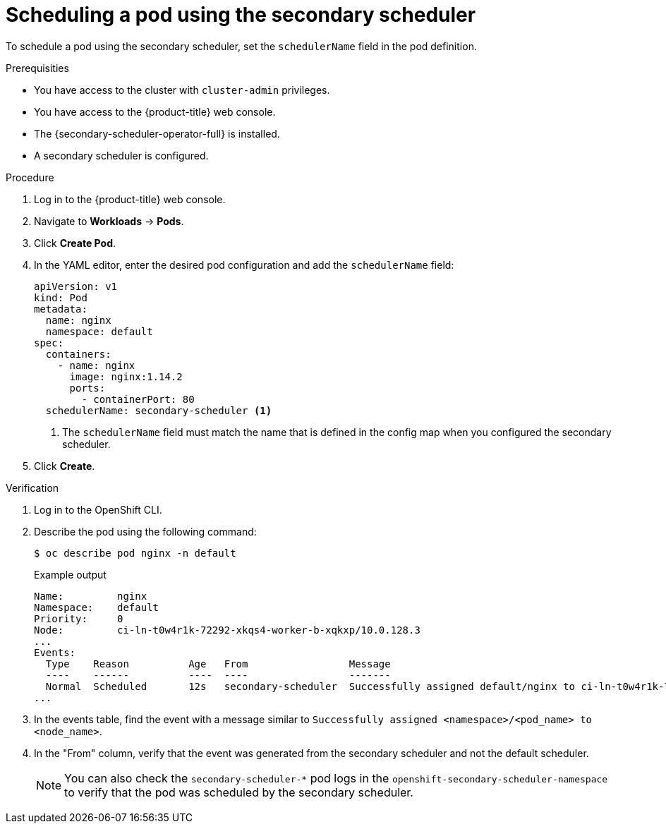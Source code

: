 // Module included in the following assemblies:
//
// * nodes/scheduling/secondary_scheduler/nodes-secondary-scheduler-configuring.adoc

:_mod-docs-content-type: PROCEDURE
[id="nodes-secondary-scheduler-pod-console_{context}"]
= Scheduling a pod using the secondary scheduler

To schedule a pod using the secondary scheduler, set the `schedulerName` field in the pod definition.

.Prerequisities

* You have access to the cluster with `cluster-admin` privileges.
* You have access to the {product-title} web console.
* The {secondary-scheduler-operator-full} is installed.
* A secondary scheduler is configured.

.Procedure

. Log in to the {product-title} web console.
. Navigate to *Workloads* -> *Pods*.
. Click *Create Pod*.
. In the YAML editor, enter the desired pod configuration and add the `schedulerName` field:
+
[source,yaml]
----
apiVersion: v1
kind: Pod
metadata:
  name: nginx
  namespace: default
spec:
  containers:
    - name: nginx
      image: nginx:1.14.2
      ports:
        - containerPort: 80
  schedulerName: secondary-scheduler <1>
----
<1> The `schedulerName` field must match the name that is defined in the config map when you configured the secondary scheduler.

. Click *Create*.

.Verification

. Log in to the OpenShift CLI.
. Describe the pod using the following command:
+
[source,terminal]
----
$ oc describe pod nginx -n default
----
+
.Example output
[source,text]
----
Name:         nginx
Namespace:    default
Priority:     0
Node:         ci-ln-t0w4r1k-72292-xkqs4-worker-b-xqkxp/10.0.128.3
...
Events:
  Type    Reason          Age   From                 Message
  ----    ------          ----  ----                 -------
  Normal  Scheduled       12s   secondary-scheduler  Successfully assigned default/nginx to ci-ln-t0w4r1k-72292-xkqs4-worker-b-xqkxp
...
----

. In the events table, find the event with a message similar to `Successfully assigned <namespace>/<pod_name> to <node_name>`.
. In the "From" column, verify that the event was generated from the secondary scheduler and not the default scheduler.
+
[NOTE]
====
You can also check the `secondary-scheduler-*` pod logs in the `openshift-secondary-scheduler-namespace` to verify that the pod was scheduled by the secondary scheduler.
====

////
Due to a UI bug, can't verify via console. Bug should be fixed in 4.11 hopefully, and if so, update to use the console steps:

.Verification
. Navigate to the *Events* tab for the pod.
. Find the event with a message similar to `Successfully assigned <namespace>/<pod_name> to <node_name>`.
. Verify that the event was generated from the secondary scheduler and not the default scheduler.
////
